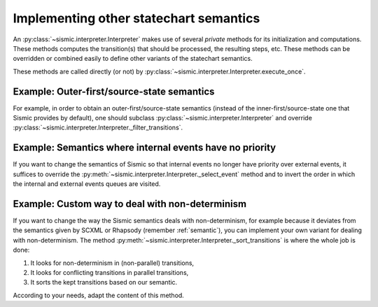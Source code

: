 
.. _other_semantics:

Implementing other statechart semantics
=======================================

An :py:class:`~sismic.interpreter.Interpreter` makes use of several *private* methods for its initialization and computations.
These methods computes the transition(s) that should be processed, the resulting steps, etc.
These methods can be overridden or combined easily to define other variants of the statechart semantics.

.. automethod:: sismic.interpreter.Interpreter._select_event

.. automethod:: sismic.interpreter.Interpreter._select_transitions

.. automethod:: sismic.interpreter.Interpreter._filter_transitions

.. automethod:: sismic.interpreter.Interpreter._sort_transitions

.. automethod:: sismic.interpreter.Interpreter._create_steps

.. automethod:: sismic.interpreter.Interpreter._create_stabilization_step

.. automethod:: sismic.interpreter.Interpreter._apply_step


These methods are called directly (or not) by :py:class:`~sismic.interpreter.Interpreter.execute_once`.

.. seealso:: Consider looking at the source of :py:class:`~sismic.interpreter.Interpreter.execute_once` to understand
    how these methods are related and organized.



Example: Outer-first/source-state semantics
-------------------------------------------

For example, in order to obtain an outer-first/source-state semantics (instead of the
inner-first/source-state one that Sismic provides by default),
one should subclass :py:class:`~sismic.interpreter.Interpreter`
and override :py:class:`~sismic.interpreter.Interpreter._filter_transitions`.


Example: Semantics where internal events have no priority
---------------------------------------------------------

If you want to change the semantics of Sismic so that internal events no longer have
priority over external events, it suffices to override the :py:meth:`~sismic.interpreter.Interpreter._select_event` method
and to invert the order in which the internal and external events queues are visited.

Example: Custom way to deal with non-determinism
------------------------------------------------

If you want to change the way the Sismic semantics deals with non-determinism,
for example because it deviates from the semantics given by SCXML or Rhapsody
(remember :ref:`semantic`), you can implement your own variant for dealing with non-determinism.
The method :py:meth:`~sismic.interpreter.Interpreter._sort_transitions` is where the whole job is done:

1. It looks for non-determinism in (non-parallel) transitions,
2. It looks for conflicting transitions in parallel transitions,
3. It sorts the kept transitions based on our semantic.

According to your needs, adapt the content of this method.

